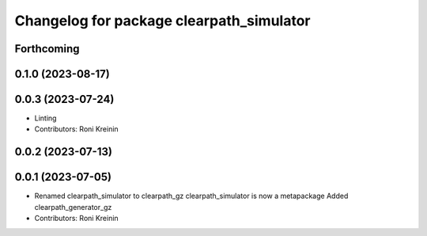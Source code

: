 ^^^^^^^^^^^^^^^^^^^^^^^^^^^^^^^^^^^^^^^^^
Changelog for package clearpath_simulator
^^^^^^^^^^^^^^^^^^^^^^^^^^^^^^^^^^^^^^^^^

Forthcoming
-----------

0.1.0 (2023-08-17)
------------------

0.0.3 (2023-07-24)
------------------
* Linting
* Contributors: Roni Kreinin

0.0.2 (2023-07-13)
------------------

0.0.1 (2023-07-05)
------------------
* Renamed clearpath_simulator to clearpath_gz
  clearpath_simulator is now a metapackage
  Added clearpath_generator_gz
* Contributors: Roni Kreinin

